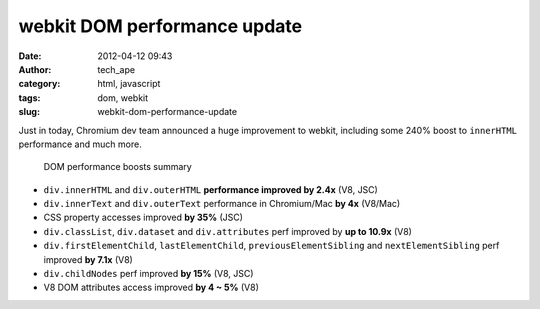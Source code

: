 webkit DOM performance update
#############################
:date: 2012-04-12 09:43
:author: tech_ape
:category: html, javascript
:tags: dom, webkit
:slug: webkit-dom-performance-update

Just in today, Chromium dev team announced a huge improvement to webkit,
including some 240% boost to ``innerHTML`` performance and much more.

    DOM performance boosts summary

-  ``div.innerHTML`` and ``div.outerHTML`` **performance improved by 2.4x** (V8, JSC)
-  ``div.innerText`` and ``div.outerText`` performance in Chromium/Mac **by 4x** (V8/Mac)
-  CSS property accesses improved **by 35%** (JSC)
-  ``div.classList``, ``div.dataset`` and ``div.attributes`` perf improved by **up to 10.9x** (V8)
-  ``div.firstElementChild``, ``lastElementChild``, ``previousElementSibling`` and ``nextElementSibling`` perf improved **by 7.1x** (V8)
-  ``div.childNodes`` perf improved **by 15%** (V8, JSC)
-  V8 DOM attributes access improved **by 4 ~ 5%** (V8)

